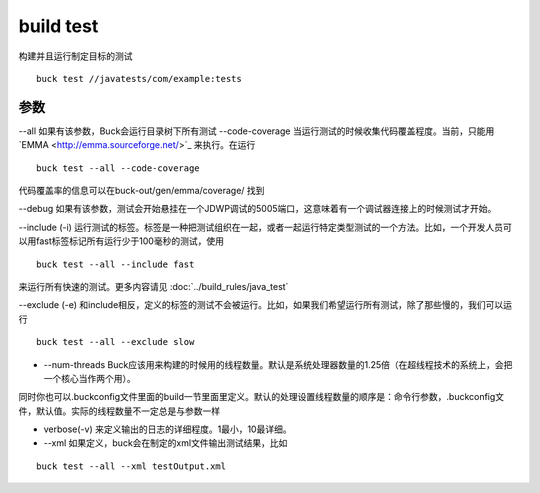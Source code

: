 build test
==============
构建并且运行制定目标的测试

::
	
	buck test //javatests/com/example:tests

参数
-----

--all 如果有该参数，Buck会运行目录树下所有测试
--code-coverage  当运行测试的时候收集代码覆盖程度。当前，只能用`EMMA <http://emma.sourceforge.net/>`_ 来执行。在运行

::

	buck test --all --code-coverage

代码覆盖率的信息可以在buck-out/gen/emma/coverage/
找到

--debug 如果有该参数，测试会开始悬挂在一个JDWP调试的5005端口，这意味着有一个调试器连接上的时候测试才开始。

--include (-i) 运行测试的标签。标签是一种把测试组织在一起，或者一起运行特定类型测试的一个方法。比如，一个开发人员可以用fast标签标记所有运行少于100毫秒的测试，使用

::

	buck test --all --include fast

来运行所有快速的测试。更多内容请见 :doc:`../build_rules/java_test`



--exclude (-e) 和include相反，定义的标签的测试不会被运行。比如，如果我们希望运行所有测试，除了那些慢的，我们可以运行

::

	buck test --all --exclude slow

- --num-threads Buck应该用来构建的时候用的线程数量。默认是系统处理器数量的1.25倍（在超线程技术的系统上，会把一个核心当作两个用）。

同时你也可以.buckconfig文件里面的build一节里面里定义。默认的处理设置线程数量的顺序是：命令行参数，.buckconfig文件，默认值。实际的线程数量不一定总是与参数一样


- verbose(-v) 来定义输出的日志的详细程度。1最小，10最详细。

- --xml 如果定义，buck会在制定的xml文件输出测试结果，比如

::

	buck test --all --xml testOutput.xml


